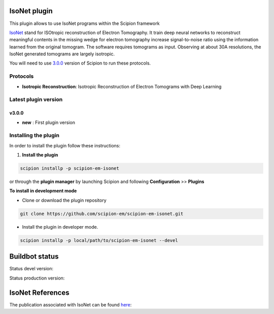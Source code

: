 ================
IsoNet plugin
================

This plugin allows to use IsoNet programs within the Scipion framework

`IsoNet <https://github.com/IsoNet-cryoET/IsoNet/>`_ stand for ISOtropic reconstruction of Electron Tomography.
It train deep neural networks to reconstruct meaningful contents in the missing wedge for electron tomography
increase signal-to-noise ratio using the information learned from the original tomogram. The software requires
tomograms as input. Observing at about 30A resolutions, the IsoNet generated tomograms are largely isotropic.


You will need to use `3.0.0 <https://scipion-em.github.io/docs/release-3.0.0/docs/scipion-modes/how-to-install.html>`_ version of Scipion to run these protocols.


Protocols
==========

* **Isotropic Reconstruction**: Isotropic Reconstruction of Electron Tomograms with Deep Learning

**Latest plugin version**
==========================
**v3.0.0**
-----------
* **new**     :  First plugin version


**Installing the plugin**
=========================

In order to install the plugin follow these instructions:

1. **Install the plugin**

.. code-block::

     scipion installp -p scipion-em-isonet

or through the **plugin manager** by launching Scipion and following **Configuration** >> **Plugins**

**To install in development mode**

- Clone or download the plugin repository

.. code-block::

          git clone https://github.com/scipion-em/scipion-em-isonet.git

- Install the plugin in developer mode.

.. code-block::

  scipion installp -p local/path/to/scipion-em-isonet --devel


===============
Buildbot status
===============

Status devel version:

.. image:: http://scipion-test.cnb.csic.es:9980/badges/isonet_devel.svg

Status production version:

.. image:: http://scipion-test.cnb.csic.es:9980/badges/isonet_prod.svg


==================
IsoNet References
==================
The publication associated with IsoNet can be found `here <https://www.biorxiv.org/content/10.1101/2021.07.17.452128v1>`_:


